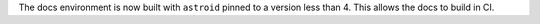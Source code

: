 The docs environment is now built with ``astroid`` pinned to a version less than 4. This allows the docs to build in CI.